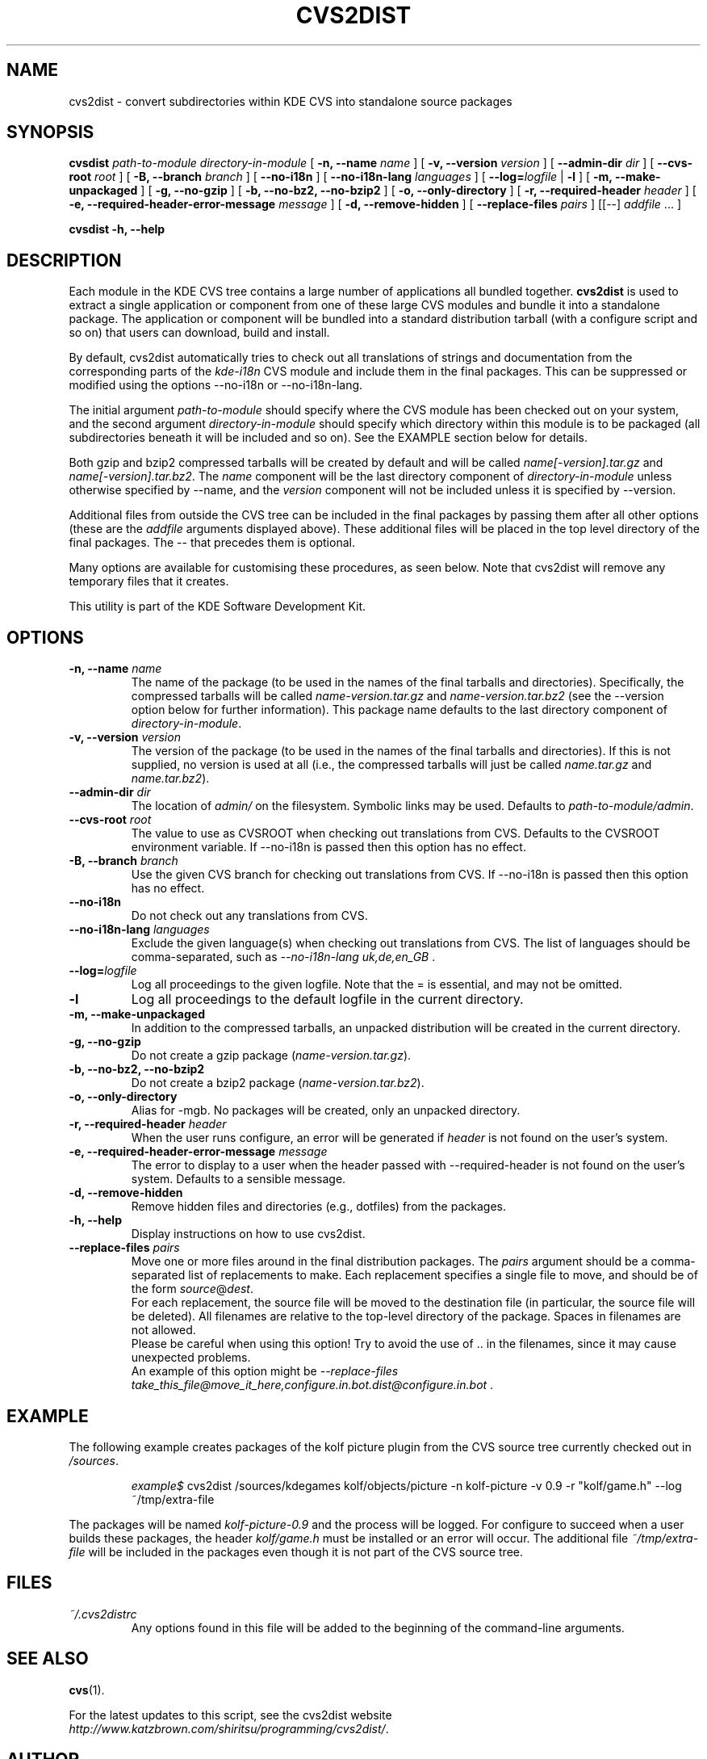 .\"                                      Hey, EMACS: -*- nroff -*-
.\" First parameter, NAME, should be all caps
.\" Second parameter, SECTION, should be 1-8, maybe w/ subsection
.\" other parameters are allowed: see man(7), man(1)
.TH CVS2DIST 1 "March 19, 2005"
.\" Please adjust this date whenever revising the manpage.
.\"
.\" Some roff macros, for reference:
.\" .nh        disable hyphenation
.\" .hy        enable hyphenation
.\" .ad l      left justify
.\" .ad b      justify to both left and right margins
.\" .nf        disable filling
.\" .fi        enable filling
.\" .br        insert line break
.\" .sp <n>    insert n+1 empty lines
.\" for manpage-specific macros, see man(7)
.SH NAME
cvs2dist \- convert subdirectories within KDE CVS into standalone
source packages
.SH SYNOPSIS
.B cvsdist
.I path-to-module
.I directory-in-module
[ \fB\-n, \-\-name\fP \fIname\fP ]
[ \fB\-v, \-\-version\fP \fIversion\fP ]
[ \fB\-\-admin-dir\fP \fIdir\fP ]
[ \fB\-\-cvs-root\fP \fIroot\fP ]
[ \fB\-B, \-\-branch\fP \fIbranch\fP ]
[ \fB\-\-no-i18n\fP ]
[ \fB\-\-no-i18n-lang\fP \fIlanguages\fP ]
[ \fB\-\-log=\fP\fIlogfile\fP | \fB\-l\fP ]
[ \fB\-m, \-\-make-unpackaged\fP ]
[ \fB\-g, \-\-no-gzip\fP ]
[ \fB\-b, \-\-no-bz2, \-\-no-bzip2\fP ]
[ \fB\-o, \-\-only-directory\fP ]
[ \fB\-r, \-\-required-header\fP \fIheader\fP ]
[ \fB\-e, \-\-required-header-error-message\fP \fImessage\fP ]
[ \fB\-d, \-\-remove-hidden\fP ]
[ \fB\-\-replace-files\fP \fIpairs\fP ]
[[--] \fIaddfile\fP ... ]
.PP
.B cvsdist
\fB\-h, \-\-help\fP
.SH DESCRIPTION
Each module in the KDE CVS tree contains a large number of applications
all bundled together.
\fBcvs2dist\fP is used to extract a single application or component from
one of these large CVS modules and bundle it into a standalone package.
The application or component will be bundled into a standard
distribution tarball (with a configure script and so on) that users can
download, build and install.
.PP
By default, cvs2dist automatically tries to check out all translations
of strings and documentation from the corresponding parts of the
\fIkde-i18n\fP CVS module and include them in the final packages.
This can be suppressed or modified using the options \-\-no-i18n or
\-\-no-i18n-lang.
.PP
The initial argument \fIpath-to-module\fP should specify where the CVS
module has been checked out on your system, and the second argument
\fIdirectory-in-module\fP should specify which directory within this
module is to be packaged (all subdirectories beneath it will be included
and so on).  See the EXAMPLE section below for details.
.PP
Both gzip and bzip2 compressed tarballs will be created by default and
will be called \fIname[-version].tar.gz\fP and \fIname[-version].tar.bz2\fP.
The \fIname\fP component will be the last directory component of
\fIdirectory-in-module\fP unless otherwise specified by \-\-name, and
the \fIversion\fP component will not be included unless it is specified by
\-\-version.
.PP
Additional files from outside the CVS tree can be included in the final
packages by passing them after all other options (these are the
\fIaddfile\fP arguments displayed above).  These additional files will
be placed in the top level directory of the final packages.
The \-\- that precedes them is optional.
.PP
Many options are available for customising these procedures, as seen below.
Note that cvs2dist will remove any temporary files that it creates.
.PP
This utility is part of the KDE Software Development Kit.
.SH OPTIONS
.TP
\fB\-n, \-\-name\fP \fIname\fP
The name of the package (to be used in the names of the final tarballs
and directories).  Specifically, the compressed tarballs will be called
\fIname-version.tar.gz\fP and \fIname-version.tar.bz2\fP (see the
\-\-version option below for further information).
This package name defaults to the last directory component of
\fIdirectory-in-module\fP.
.TP
\fB\-v, \-\-version\fP \fIversion\fP
The version of the package (to be used in the names of the final
tarballs and directories).  If this is not supplied, no version is used
at all (i.e., the compressed tarballs will just be called \fIname.tar.gz\fP
and \fIname.tar.bz2\fP).
.TP
\fB\-\-admin-dir\fP \fIdir\fP
The location of \fIadmin/\fP on the filesystem.  Symbolic links may
be used.  Defaults to \fIpath-to-module/admin\fP.
.TP
\fB\-\-cvs-root\fP \fIroot\fP
The value to use as CVSROOT when checking out translations from CVS.
Defaults to the CVSROOT environment variable.
If \-\-no-i18n is passed then this option has no effect.
.TP
\fB\-B, \-\-branch\fP \fIbranch\fP
Use the given CVS branch for checking out translations from CVS.
If \-\-no-i18n is passed then this option has no effect.
.TP
\fB\-\-no-i18n\fP
Do not check out any translations from CVS.
.TP
\fB\-\-no-i18n-lang\fP \fIlanguages\fP
Exclude the given language(s) when checking out translations from CVS.
The list of languages should be comma-separated,
such as \fI\-\-no-i18n-lang uk,de,en_GB\fP .
.TP
\fB\-\-log=\fP\fIlogfile\fP
Log all proceedings to the given logfile.  Note that the = is essential,
and may not be omitted.
.TP
\fB\-l\fP
Log all proceedings to the default logfile in the current directory.
.TP
\fB\-m, \-\-make-unpackaged\fP
In addition to the compressed tarballs, an unpacked distribution will be
created in the current directory.
.TP
\fB\-g, \-\-no-gzip\fP
Do not create a gzip package (\fIname-version.tar.gz\fP).
.TP
\fB\-b, \-\-no-bz2, \-\-no-bzip2\fP
Do not create a bzip2 package (\fIname-version.tar.bz2\fP).
.TP
\fB\-o, \-\-only-directory\fP
Alias for \-mgb.  No packages will be created, only an unpacked directory.
.TP
\fB\-r, \-\-required-header\fP \fIheader\fP
When the user runs configure, an error will be generated if
\fIheader\fP is not found on the user's system.
.TP
\fB\-e, \-\-required-header-error-message\fP \fImessage\fP
The error to display to a user when the header passed with
\-\-required-header is not found on the user's system.  Defaults to a
sensible message.
.TP
\fB\-d, \-\-remove-hidden\fP
Remove hidden files and directories (e.g., dotfiles) from the packages.
.TP
\fB\-h, \-\-help\fP
Display instructions on how to use cvs2dist.
.TP
\fB\-\-replace-files\fP \fIpairs\fP
Move one or more files around in the final distribution packages.
The \fIpairs\fP argument should be a comma-separated list of
replacements to make.  Each replacement specifies a single file to move, and
should be of the form \fIsource\fP@\fIdest\fP.
.br
For each replacement, the source file will be moved to the
destination file (in particular, the source file will be deleted).
All filenames are relative to the top-level directory
of the package.  Spaces in filenames are not allowed.
.br
Please be careful when using this option!  Try to avoid the use of ..
in the filenames, since it may cause unexpected problems.
.br
An example of this option might be
\fI\-\-replace-files take_this_file@move_it_here,configure.in.bot.dist@configure.in.bot\fP .
.SH EXAMPLE
The following example creates packages of the kolf picture plugin from
the CVS source tree currently checked out in \fI/sources\fP.
.PP
.RS
\fIexample$\fP cvs2dist /sources/kdegames kolf/objects/picture
\-n kolf-picture \-v 0.9 \-r "kolf/game.h" \-\-log ~/tmp/extra-file
.RE
.PP
The packages will be named \fIkolf-picture-0.9\fP and
the process will be logged.  For configure to succeed when a user builds
these packages, the header \fIkolf/game.h\fP must be installed or an
error will occur.  The additional file \fI~/tmp/extra-file\fP will be
included in the packages even though it is not part of the CVS source tree.
.SH FILES
.TP
\fI~/.cvs2distrc\fP
Any options found in this file will be
added to the beginning of the command-line arguments.
.SH SEE ALSO
.BR cvs (1).
.PP
For the latest updates to this script, see the cvs2dist website
\fIhttp://www.katzbrown.com/shiritsu/programming/cvs2dist/\fP.
.SH AUTHOR
cvs2dist was written by Jason Katz-Brown <jason@katzbrown.com>,
Sebastian Stein <seb.stein@hpfsc.de>, Dominique Devriese <devriese@kde.org>
and Michael Buesch <mbuesch@freenet.de>.
.br
This manual page was prepared by Ben Burton <bab@debian.org>
for the Debian GNU/Linux system (but may be used by others).
